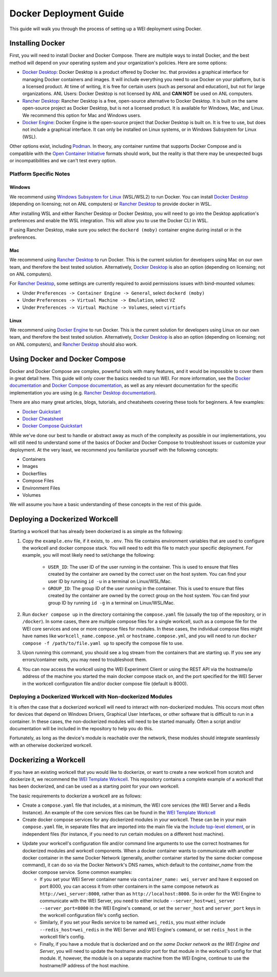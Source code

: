 =======================
Docker Deployment Guide
=======================

This guide will walk you through the process of setting up a WEI deployment using Docker.

Installing Docker
=================

First, you will need to install Docker and Docker Compose. There are multiple ways to install Docker, and the best method will depend on your operating system and your organization's policies. Here are some options:

- `Docker Desktop <https://docs.docker.com/install/>`_: Docker Desktop is a product offered by Docker Inc. that provides a graphical interface for managing Docker containers and images. It will include everything you need to use Docker on your platform, but is a licensed product. At time of writing, it is free for certain users (such as personal and education), but not for large organizations. ANL Users: Docker Desktop is not licensed by ANL and **CAN NOT** be used on ANL computers.
- `Rancher Desktop <https://rancherdesktop.io/>`_: Rancher Desktop is a free, open-source alternative to Docker Desktop. It is built on the same open-source project as Docker Desktop, but is not a licensed product. It is available for Windows, Mac, and Linux. We recommend this option for Mac and Windows users.
- `Docker Engine <https://docs.docker.com/engine/install/>`_: Docker Engine is the open-source project that Docker Desktop is built on. It is free to use, but does not include a graphical interface. It can only be installed on Linux systems, or in Windows Subsystem for Linux (WSL).

Other options exist, including `Podman <https://podman.io/>`_. In theory, any container runtime that supports Docker Compose and is compatible with the `Open Container Initiative <https://opencontainers.org/>`_ formats should work, but the reality is that there may be unexpected bugs or incompatibilities and we can't test every option.

Platform Specific Notes
-----------------------

Windows
^^^^^^^

We recommend using `Windows Subsystem for Linux <https://learn.microsoft.com/en-us/windows/wsl/install>`_ (WSL/WSL2) to run Docker. You can install `Docker Desktop`_ (depending on licensing; not on ANL computers) or `Rancher Desktop`_ to provide docker in WSL.

After installing WSL and either Rancher Desktop or Docker Desktop, you will need to go into the Desktop application's preferences and enable the WSL integration. This will allow you to use the Docker CLI in WSL.

If using Rancher Desktop, make sure you select the ``dockerd (moby)`` container engine during install or in the preferences.

Mac
^^^

We recommend using `Rancher Desktop`_ to run Docker. This is the current solution for developers using Mac on our own team, and therefore the best tested solution. Alternatively, `Docker Desktop`_ is also an option (depending on licensing; not on ANL computers).

For `Rancher Desktop`_, some settings are currently required to avoid permissions issues with bind-mounted volumes:

- Under ``Preferences -> Container Engine -> General``, select ``dockerd (moby)``
- Under ``Preferences -> Virtual Machine -> Emulation``, select ``VZ``
- Under ``Preferences -> Virtual Machine -> Volumes``, select ``virtiofs``

Linux
^^^^^

We recommend using `Docker Engine`_ to run Docker. This is the current solution for developers using Linux on our own team, and therefore the best tested solution. Alternatively, `Docker Desktop`_ is also an option (depending on licensing; not on ANL computers), and `Rancher Desktop`_ should also work.

Using Docker and Docker Compose
===============================

Docker and Docker Compose are complex, powerful tools with many features, and it would be impossible to cover them in great detail here. This guide will only cover the basics needed to run WEI. For more information, see the `Docker documentation <https://docs.docker.com/>`_ and `Docker Compose documentation <https://docs.docker.com/compose/>`_, as well as any relevant documentation for the specific implementation you are using (e.g. `Rancher Desktop documentation <https://rancherdesktop.io/docs/>`_).

There are also many great articles, blogs, tutorials, and cheatsheets covering these tools for beginners. A few examples:

- `Docker Quickstart <https://docs.docker.com/get-started/>`_
- `Docker Cheatsheet <https://dockerlabs.collabnix.com/docker/cheatsheet/>`_
- `Docker Compose Quickstart <https://docs.docker.com/compose/gettingstarted/>`_

While we've done our best to handle or abstract away as much of the complexity as possible in our implementations, you will still need to understand some of the basics of Docker and Docker Compose to troubleshoot issues or customize your deployment. At the very least, we recommend you familiarize yourself with the following concepts:

- Containers
- Images
- Dockerfiles
- Compose Files
- Environment Files
- Volumes

We will assume you have a basic understanding of these concepts in the rest of this guide.

Deploying a Dockerized Workcell
===============================

Starting a workcell that has already been dockerized is as simple as the following:

#. Copy the ``example.env`` file, if it exists, to ``.env``. This file contains environment variables that are used to configure the workcell and docker compose stack. You will need to edit this file to match your specific deployment. For example, you will most likely need to set/change the following:

    - ``USER_ID``: The user ID of the user running in the container. This is used to ensure that files created by the container are owned by the correct user on the host system. You can find your user ID by running ``id -u`` in a terminal on Linux/WSL/Mac.
    - ``GROUP_ID``: The group ID of the user running in the container. This is used to ensure that files created by the container are owned by the correct group on the host system. You can find your group ID by running ``id -g`` in a terminal on Linux/WSL/Mac.

#. Run ``docker compose up`` in the directory containing the ``compose.yaml`` file (usually the top of the repository, or in ``/docker``). In some cases, there are multiple compose files for a single workcell, such as a compose file for the WEI core services and one or more compose files for modules. In these cases, the individual compose files might have names like ``workcell_name.compose.yml`` or ``hostname.compose.yml``, and you will need to run ``docker compose -f /path/to/file.yaml up`` to specify the compose file to use.
#. Upon running this command, you should see a log stream from the containers that are starting up. If you see any errors/container exits, you may need to troubleshoot them.
#. You can now access the workcell using the WEI Experiment Client or using the REST API via the hostname/ip address of the machine you started the main docker compose stack on, and the port specified for the WEI Server in the workcell configuration file and/or docker compose file (default is 8000).

Deploying a Dockerized Workcell with Non-dockerized Modules
-----------------------------------------------------------

It is often the case that a dockerized workcell will need to interact with non-dockerized modules. This occurs most often for devices that depend on Windows Drivers, Graphical User Interfaces, or other software that is difficult to run in a container. In these cases, the non-dockerized modules will need to be started manually. Often a script and/or documentation will be included in the repository to help you do this.

Fortunately, as long as the device's module is reachable over the network, these modules should integrate seamlessly with an otherwise dockerized workcell.

Dockerizing a Workcell
======================

If you have an existing workcell that you would like to dockerize, or want to create a new workcell from scratch and dockerize it, we recommend the `WEI Template Workcell <https://github.com/AD-SDL/wei_template_workcell>`_. This repository contains a complete example of a workcell that has been dockerized, and can be used as a starting point for your own workcell.

The basic requirements to dockerize a workcell are as follows:

- Create a ``compose.yaml`` file that includes, at a minimum, the WEI core services (the WEI Server and a Redis Instance). An example of the core services files can be found in the `WEI Template Workcell`_
- Create docker compose services for any dockerized modules in your workcell. These can be in your main ``compose.yaml`` file, in separate files that are imported into the main file via the `Include top-level element <https://docs.docker.com/compose/multiple-compose-files/include/>`_, or in independent files (for instance, if you need to run certain modules on a different host machine).
- Update your workcell's configuration file and/or command line arguments to use the correct hostnames for dockerized modules and workcell components. When a docker container wants to communicate with another docker container in the same Docker Network (generally, another container started by the same docker compose command), it can do so via the Docker Network's DNS names, which default to the `container_name` from the docker compose service. Some common examples:
    - If you set your WEI Server container name via ``container_name: wei_server`` and have it exposed on port 8000, you can access it from other containers in the same compose network as ``http://wei_server:8000``, rather than as ``http://localhost:8000``. So in order for the WEI Engine to communicate with the WEI Server, you need to either include ``--server_host=wei_server --server_port=8000`` in the WEI Engine's ``command``, or set the ``server_host`` and ``server_port`` keys in the workcell configuration file's config section.
    - Similarly, if you set your Redis service to be named ``wei_redis``, you must either include ``--redis_host=wei_redis`` in the WEI Server and WEI Engine's ``command``, or set ``redis_host`` in the workcell file's config.
    - Finally, if you have a module that is dockerized and `on the same Docker network as the WEI Engine and Server`, you will need to update the hostname and/or port for that module in the workcell's config for that module. If, however, the module is on a separate machine from the WEI Engine, continue to use the hostname/IP address of the host machine.
